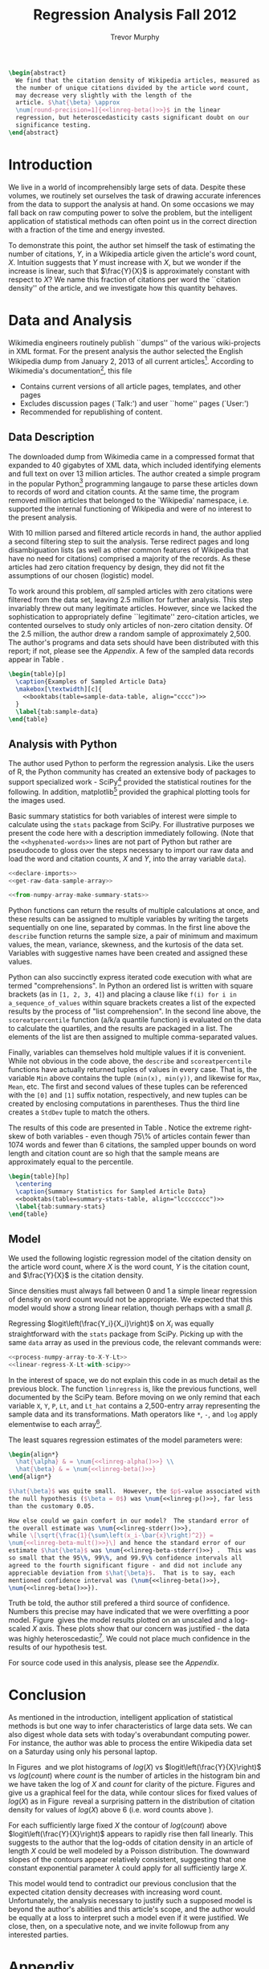 #+LaTeX_HEADER: \usepackage{amsmath,url,subcaption,comment,booktabs}
#+LaTeX_HEADER: \usepackage[round-precision=4,round-mode=figures,scientific-notation=true]{siunitx}
#+LaTeX_HEADER: \usepackage[super]{nth}
#+LaTeX_HEADER: \newcommand{\mytilde}{\raise.17ex\hbox{$\scriptstyle\mathtt{\sim}$}}

#+TITLE: Regression Analysis Fall 2012
#+AUTHOR: Trevor Murphy
#+EMAIL: trevor.m.murphy+vee@gmail.com

#+OPTIONS: num:nil toc:nil tasks:nil

#+BEGIN_SRC latex :noweb yes
  \begin{abstract}
    We find that the citation density of Wikipedia articles, measured as
    the number of unique citations divided by the article word count,
    may decrease very slightly with the length of the
    article. $\hat{\beta} \approx
    \num[round-precision=1]{<<linreg-beta()>>}$ in the linear
    regression, but heteroscedasticity casts significant doubt on our
    significance testing.
  \end{abstract}
#+END_SRC

* Introduction

We live in a world of incomprehensibly large sets of data.  Despite these
volumes, we routinely set ourselves the task of drawing accurate inferences from
the data to support the analysis at hand.  On some occasions we may fall back on
raw computing power to solve the problem, but the intelligent application of
statistical methods can often point us in the correct direction with a fraction
of the time and energy invested.

To demonstrate this point, the author set himself the task of estimating the
number of citations, $Y$, in a Wikipedia article given the article's word count,
$X$.  Intuition suggests that $Y$ must increase with $X$, but we wonder if the
increase is linear, such that $\frac{Y}{X}$ is approximately constant with
respect to $X$?  We name this fraction of citations per word the ``citation
density'' of the article, and we investigate how this quantity behaves.

* Data and Analysis
:PROPERTIES:
:noweb: yes
:END:

Wikimedia engineers routinely publish ``dumps'' of the various wiki-projects in
XML format.  For the present analysis the author selected the English Wikipedia
dump from January 2, 2013 of all current articles[fn:1].  According to
Wikimedia's documentation[fn:2], this file
- Contains current versions of all article pages, templates, and other pages
- Excludes discussion pages (`Talk:') and user ``home'' pages (`User:')
- Recommended for republishing of content.
  
** Data Description

The downloaded dump from Wikimedia came in a compressed format that expanded to
40 gigabytes of XML data, which included identifying elements and full text on
over 13 million articles.  The author created a simple program in the popular
Python[fn:3] programming langauge to parse these articles down to records of
word and citation counts.  At the same time, the program removed \mytilde 3
million articles that belonged to the `Wikipedia' namespace, i.e. supported the
internal functioning of Wikipedia and were of no interest to the present
analysis.

With 10 million parsed and filtered article records in hand, the author applied
a second filtering step to suit the analysis.  Terse redirect pages and long
disambiguation lists (as well as other common features of Wikipedia that have no
need for citations) comprised a majority of the records.  As these articles had
zero citation frequency by design, they did not fit the assumptions of our
chosen (logistic) model.

To work around this problem, \emph{all} sampled articles with zero citations
were filtered from the data set, leaving 2.5 million for further analysis.  This
step invariably threw out many legitimate articles.  However, since we lacked
the sophistication to appropriately define ``legitimate'' zero-citation
articles, we contented ourselves to study only articles of non-zero citation
density.  Of the 2.5 million, the author drew a random sample of approximately
2,500.  The author's programs and data sets should have been distributed with
this report; if not, please see the [[Appendix]].  A few of the sampled data records
appear in Table\nbsp\ref{tab:sample-data}.

#+NAME: sample-data-latex
#+BEGIN_SRC latex :noweb yes
  \begin{table}[p]
    \caption{Examples of Sampled Article Data}
    \makebox[\textwidth][c]{
      <<booktabs(table=sample-data-table, align="cccc")>>
    }
    \label{tab:sample-data}
  \end{table}
#+END_SRC

#+RESULTS[ee8df0772b34929d7a63f0316a5104d3bc1a477d]: sample-data-latex
#+BEGIN_LaTeX
\begin{table}[p]
  \caption{Examples of Sampled Article Data}
  \makebox[\textwidth][c]{
    
    \begin{tabular}{cccc}
    \toprule
    Article ID & Article Title & Word Count $X$ & Link (Cite) Count $Y$ \\
    \midrule
    1146 & Assembly line & 3733 & 17 \\
    3395 & Gautama Buddha & 9343 & 63 \\
     & ... &  &  \\
    38083580 & Midland Railway War Memorial, Derby & 671 & 8 \\
    38087721 & Hugh Gallacher (footballer born 1870) & 267 & 1 \\
    \bottomrule
    \end{tabular}
    
  }
  \label{tab:sample-data}
\end{table}
#+END_LaTeX

** Analysis with Python

The author used Python to perform the regression analysis.  Like the users of R,
the Python community has created an extensive body of packages to support
specialized work - SciPy[fn:4] provided the statistical routines for the
following.  In addition, matplotlib[fn:5] provided the graphical plotting tools
for the images used.

Basic summary statistics for both variables of interest were simple to calculate
using the =stats= package from SciPy.  For illustrative purposes we present the
code here with a description immediately following.  (Note that the
=<<hyphenated-words>>= lines are not part of Python but rather are pseudocode to
gloss over the steps necessary to import our raw data and load the word and
citation counts, $X$ and $Y$, into the array variable =data=).

#+BEGIN_SRC python :noweb no :eval never
  <<declare-imports>>
  <<get-raw-data-sample-array>>
#+END_SRC
#+BEGIN_SRC python :noweb yes :eval never
  <<from-numpy-array-make-summary-stats>>
#+END_SRC

Python functions can return the results of multiple calculations at once, and
these results can be assigned to multiple variables by writing the targets
sequentially on one line, separated by commas.  In the first line above the
=describe= function returns the sample size, a pair of minimum and maximum
values, the mean, variance, skewness, and the kurtosis of the data set.
Variables with suggestive names have been created and assigned these values.

Python can also succinctly express iterated code execution with what are termed
"comprehensions".  In Python an ordered list is written with square brackets (as
in =[1, 2, 3, 4]=) and placing a clause like =f(i) for i in
a_sequence_of_values= within square brackets creates a list of the expected
results by the process of "list comprehension".  In the second line above, the
=scoreatpercentile= function (a/k/a quantile function) is evaluated on the data
to calculate the quartiles, and the results are packaged in a list.  The
elements of the list are then assigned to multiple comma-separated values.

Finally, variables can themselves hold multiple values if it is convenient.
While not obvious in the code above, the =describe= and =scoreatpercentile=
functions have actually returned tuples of values in every case.  That is, the
variable =Min= above contains the tuple =(min(x), min(y))=, and likewise for
=Max=, =Mean=, etc.  The first and second values of these tuples can be
referenced with the =[0]= and =[1]= suffix notation, respectively, and new
tuples can be created by enclosing computations in parentheses.  Thus the third
line creates a =StdDev= tuple to match the others.

The results of this code are presented in Table\nbsp\ref{tab:summary-stats}.
Notice the extreme right-skew of both variables - even though 75\% of articles
contain fewer than 1074 words and fewer than 6 citations, the sampled upper
bounds on word length and citation count are so high that the sample means are
approximately equal to the \nth{75} percentile.

#+NAME: summary-stats-latex
#+BEGIN_SRC latex
  \begin{table}[hp]
    \centering
    \caption{Summary Statistics for Sampled Article Data}
    <<booktabs(table=summary-stats-table, align="lcccccccc")>>
    \label{tab:summary-stats}
  \end{table}
#+END_SRC

#+RESULTS[1fce5a83fdd2d1a2a60311e420c13ea9a9cfd6ad]: summary-stats-latex
#+BEGIN_LaTeX
\begin{table}[htb]
  \centering
  \caption{Summary Statistics for Sampled Article Data}
  
  \begin{tabular}{lcccccccc}
  \toprule
  Var & N & Min & $Q_1$ & Median & Mean & $Q_3$ & Max & StdDev \\
  \midrule
  $X$ & 2472 & 30 & 272 & 556 & 1070 & 1158 & 28844 & 1844 \\
  $Y$ & 2472 & 1 & 1 & 3 & 7 & 7 & 476 & 19 \\
  \bottomrule
  \end{tabular}
  
  \label{tab:summary-stats}
\end{table}
#+END_LaTeX

** Model

We used the following logistic regression model of the citation density on the
article word count, where $X$ is the word count, $Y$ is the citation count, and
$\frac{Y}{X}$ is the citation density.
#+BEGIN_LaTeX
  \begin{align}
    logit\left(\frac{Y_i}{X_i}\right) = \alpha + \beta X_i \label{link_freq}
  \end{align}
#+END_LaTeX
Since densities must always fall between 0 and 1 a simple linear regression of
density on word count would not be appropriate.  We expected that this model
would show a strong linear relation, though perhaps with a small $\beta$.

Regressing $logit\left(\frac{Y_i}{X_i}\right)$ on $X_i$ was equally
straightforward with the =stats= package from SciPy.  Picking up with the same
=data= array as used in the previous code, the relevant commands were:

#+BEGIN_SRC python :noweb yes
  <<process-numpy-array-to-X-Y-Lt>>
  <<linear-regress-X-Lt-with-scipy>>
#+END_SRC

In the interest of space, we do not explain this code in as much detail as the
previous block.  The function =linregress= is, like the previous functions, well
documented by the SciPy team.  Before moving on we only remind that each
variable =X=, =Y=, =P=, =Lt=, and =Lt_hat= contains a 2,500-entry array
representing the sample data and its transformations.  Math operators like =*=,
=-=, and =log= apply elementwise to each array[fn:6].

The least squares regression estimates of the model parameters were:

#+NAME: linreg-results-latex
#+BEGIN_SRC latex
  \begin{align*}
    \hat{\alpha} & = \num{<<linreg-alpha()>>} \\
    \hat{\beta} & = \num{<<linreg-beta()>>}
  \end{align*}
#+END_SRC

#+BEGIN_SRC latex
  $\hat{\beta}$ was quite small.  However, the $p$-value associated with
  the null hypothesis ($\beta = 0$) was \num{<<linreg-p()>>}, far less
  than the customary 0.05.
  
  How else could we gain comfort in our model?  The standard error of
  the overall estimate was \num{<<linreg-stderr()>>},
  while \[\sqrt{\frac{1}{\sum\left(x_i-\bar{x}\right)^2}} =
  \num{<<linreg-beta-mult()>>}\] and hence the standard error of our
  estimate $\hat{\beta}$ was \num{<<linreg-beta-stderr()>>} .  This was
  so small that the 95\%, 99\%, and 99.9\% confidence intervals all
  agreed to the fourth significant figure - and did not include any
  appreciable deviation from $\hat{\beta}$.  That is to say, each
  mentioned confidence interval was (\num{<<linreg-beta()>>},
  \num{<<linreg-beta()>>}).
#+END_SRC

Truth be told, the author still prefered a third source of confidence.  Numbers
this precise may have indicated that we were overfitting a poor model.
Figure\nbsp\ref{fig:2d-linreg-plots} gives the model results plotted on an
unscaled and a log-scaled $X$ axis.  These plots show that our concern was
justified - the data was highly heteroscedastic[fn:7].  We could not place much
confidence in the results of our hypothesis test.

#+BEGIN_LaTeX
  \begin{figure}[hp]
    \centering
    \begin{subfigure}[b]{0.45\textwidth}
      \centering
      \includegraphics[width=\textwidth,height=0.8\textwidth]{img-unscaled-plot}
      \caption{Unscaled Plot}
      \label{fig:unscaled-plot}
    \end{subfigure}
    \begin{subfigure}[b]{0.45\textwidth}
      \centering
      \includegraphics[width=\textwidth,height=0.8\textwidth]{img-scaled-plot}
      \caption{Log-Scaled $X$ Axis}
      \label{fig:scaled-plot}
    \end{subfigure}
    \caption{Logistic Model Plots}
    \label{fig:2d-linreg-plots}
  \end{figure}
#+END_LaTeX

For source code used in this analysis, please see the [[Appendix]].

* Conclusion

As mentioned in the introduction, intelligent application of statistical methods
is but one way to infer characteristics of large data sets.  We can also digest
whole data sets with today's overabundant computing power.  For instance, the
author was able to process the entire Wikipedia data set on a Saturday using
only his personal laptop.

In Figures\nbsp\ref{fig:3d-hist-plots} and \ref{fig:hist-and-contour-plots} we
plot histograms of $log(X)$ vs $logit\left(\frac{Y}{X}\right)$ vs $log(count)$
where $count$ is the number of articles in the histogram bin and we have taken
the log of $X$ and $count$ for clarity of the picture.  Figures
\ref{fig:two-hist-plot} and \ref{fig:three-hist-plot} give us a graphical feel
for the data, while contour slices for fixed values of $log(X)$ as in
Figure\nbsp\ref{fig:contour-plot} reveal a surprising pattern in the
distribution of citation density for values of $log(X)$ above 6 (i.e. word
counts above \mytilde400).

#+BEGIN_LaTeX
  \begin{figure}[ph]
    \centering
    \begin{subfigure}{0.8\textwidth}
      \includegraphics[width=\textwidth,height=0.8\textwidth]{img-two-hist-plot}
      \caption{2D Histogram}
      \label{fig:two-hist-plot}
    \end{subfigure}
    \begin{subfigure}{0.8\textwidth}
      \includegraphics[width=\textwidth,height=0.8\textwidth]{img-three-hist-plot}
      \caption{3D Histogram}
      \label{fig:three-hist-plot}
    \end{subfigure}
    \caption{Histogram Plots of English Wikipedia Data}
    \label{fig:3d-hist-plots}
  \end{figure}
  
  \begin{figure}[ph]
    \centering
    \begin{subfigure}{0.8\textwidth}
      \includegraphics[width=\textwidth,height=0.8\textwidth]{img-three-hist-plot}
      \caption{3D Histogram - Repeated for Clarity}
    \end{subfigure}
    \begin{subfigure}{0.8\textwidth}
      \includegraphics[width=\textwidth,height=0.8\textwidth]{img-contour-plot}
      \caption{$log(X) = 10, 9, ...$}
      \label{fig:contour-plot}
    \end{subfigure}
    \caption{Contour Plot of English Wikipedia Data}
    \label{fig:hist-and-contour-plots}
  \end{figure}
#+END_LaTeX

For each sufficiently large fixed $X$ the contour of $log(count)$ above
$logit\left(\frac{Y}{X}\right)$ appears to rapidly rise then fall linearly.
This suggests to the author that the log-odds of citation density in an article
of length $X$ could be well modeled by a Poisson distribution.  The downward
slopes of the contours appear relatively consistent, suggesting that one
constant exponential parameter $\lambda$ could apply for all sufficiently large
$X$.

This model would tend to contradict our previous conclusion that the expected
citation density decreases with increasing word count.  Unfortunately, the
analysis necessary to justify such a supposed model is beyond the author's
abilities and this article's scope, and the author would be equally at a loss to
interpret such a model even if it were justified.  We close, then, on a
speculative note, and we invite followup from any interested parties.

#+BEGIN_LaTeX
  \newpage
#+END_LaTeX

* Appendix

The following attachments should have been included with the report.
- Appendix-A-Sample-Data :: The random sample of \mytilde2,500 articles used in the
     linear regression analysis, and the Python code used to take the random
     sample.
- Appendix-B-Summary-Statistics-Code :: A Python program to calculate the
     summary statistics presented in Table \ref{tab:summary-stats}
- Appendix-C-Linreg-Figure-Code :: A Python program to create the linear regression
     images used in Figure \ref{fig:2d-linreg-plots}

Additionally, some folks may be interested in the following programs, which
supported the analyis but are not crucial to the main conclusion.
- Appendix-D-Data-Processing-Code :: A Python program to parse raw XML from the
     Wikipedia data dump to the word- and citation-counts used in this analysis.
- Appendix-E-All-Processed-Data :: The full set of 2.5 million word- and
     citation-counts produced by parsing the Wikipedia XML.
- Appendix-F-Histogram-Figure-Code :: A Python program to create the 3-D
     histogram and contour plots used in Figures \ref{fig:3d-hist-plots} and
     \ref{fig:hist-and-contour-plots}

If any of the previous attachments were not distributed alongside the report,
please feel free to contact the author.

* Post Scriptum

This report was created from a combination of many freely available open-source
tools.  In the interest of reproducibility, the programs used have been woven
into the report itself, ready to be untangled by others on demand.

The source for the report is available as a =.org= file[fn:8] to be read in the
Emacs text editor[fn:9], and in theory the entire report can be automatically
produced, from data download through regression analysis to finished =.pdf=,
with the use of =GNU Make=. [fn:10]

In theory.  As the sage once said, in theory there is no difference between
theory and practice, but in practice there is.  The author has made the
following effort to explicitly document which programs are necessary to
reproduce the analysis with no intervention required.  Where appropriate,
required version numbers have been included; more common utility programs
are assumed to work regardless of version.

- Primary programs involved were:
  + =GNU Emacs=, version 24
  + =Python=, version 3
  + =SciPy=, =NumPy=, and =matplotlib= packages for =Python=
  + \LaTeX with full extensions

- Common utility programs employed were:
  + =make=
  + =curl=
  + =bzip2=
  + =grep=
  + =tail=
  + =cat=

Have fun.

* Source Code							   :noexport:
:PROPERTIES:
:cache: yes
:END:

Evaluate this code block to update the report.
#+BEGIN_SRC sh
  make Makefile
  make
#+END_SRC

** Boilerplate Python
:PROPERTIES:
:eval: never
:END:

*** Code Atoms

#+NAME: declare-imports
#+BEGIN_SRC python
  # Boo, import Axes3D.  This is some object that pieces of the pyplot
  # module need to know about for 3D plotting.  But pyplot can't find it
  # by itself.  Needs some handholding - a/k/a a pointless object in the
  # global namespace.  Bad, bad, matplotlib.  Not Pythonic.  No biscuit.
  from mpl_toolkits.mplot3d import Axes3D
  from matplotlib import pyplot
  from matplotlib import colors
  from matplotlib import cm
  from scipy import stats
  import numpy
  import math
#+END_SRC

#+NAME: get-raw-data-sample-array
#+BEGIN_SRC python
  
  # Read in lines from the data file.  Watch out for escaped colon symbols.
  with open("data-sample-records", "r") as f:
      raw_data = [line.strip().replace("\:", chr(0)).split(":") for line in f]
  
      # Put the colons back and convert count to integers.
      formatted_data = [[i, t.replace(chr(0), ":"), int(w), int(l)] for [i, t, w, l] in raw_data]
  
      # Remember that the data lines come in the following order:
      ID, TITLE, WORDS, LINKS = 0, 1, 2, 3
  
      # Sort on word count.
      sorted_data = sorted(formatted_data, key=lambda lst: lst[WORDS])
  
      # Pick out just the word and link (cite) counts for analysis.
      data = numpy.array([[lst[WORDS], lst[LINKS]] for lst in sorted_data], dtype=float)
#+END_SRC

#+NAME: get-raw-data-all-array
#+BEGIN_SRC python
  
  # Read in lines from the data file.  Watch out for escaped colon symbols.
  with open("data-all-records", "r") as f:
      raw_data = (line.strip().replace("\:", chr(0)).split(":") for line in f)
  
      # Put the colons back and convert count to integers.
      formatted_data = ([i, t.replace(chr(0), ":"), int(w), int(l)] for [i, t, w, l] in raw_data)
  
      # Remember that the data lines come in the following order:
      ID, TITLE, WORDS, LINKS = 0, 1, 2, 3
  
      # Sort on word count.
      sorted_data = sorted(formatted_data, key=lambda lst: lst[WORDS])
  
      # Pick out just the word and link (cite) counts for analysis.
      data = numpy.array([[lst[WORDS], lst[LINKS]] for lst in sorted_data], dtype=float)
#+END_SRC

#+NAME: process-numpy-array-to-X-Y-Lt
#+BEGIN_SRC python

  X = data[:, 0]
  Y = data[:, 1]
  P = Y / X
  Lt = numpy.log(P / (1 - P))
#+END_SRC

#+NAME: plotting-disclaimer
#+BEGIN_SRC python

  # There's no more analysis to explain here.  Code from this point on
  # is simply a collection of pyplot commands, documentation of which is
  # best left to the internet.
#+END_SRC

#+NAME: create-plot-from-linreg
#+BEGIN_SRC python

  # Plot logit(X/Y) and plot in blue.
  pyplot.plot(X, Lt, color='blue', marker='o', linestyle='None', label='Data')
  
  # Plot the regression in red.
  pyplot.plot(X, Lt_hat, color='red', linewidth=2, label='Fit')
  
  # Add appropriate context.
  pyplot.xlabel('X')
  pyplot.ylabel('logit(Y/X)')
  pyplot.legend(loc='lower right')
#+END_SRC

#+NAME: save-unscaled-plot
#+BEGIN_SRC python

  pyplot.savefig(open("img-unscaled-plot.png", "w"))
#+END_SRC

#+NAME: save-scaled-plot
#+BEGIN_SRC python

  # Log X axis.
  pyplot.xscale('log')
  pyplot.savefig(open("img-scaled-plot.png", "w"))
#+END_SRC

#+NAME: turn-logX-Lt-into-fine-histogram
#+BEGIN_SRC python 
  
  # Note that we're using 128 bins for a fine-grained histogram.
  H, log_xedges, yedges = numpy.histogram2d(numpy.log(X), Lt, bins=128)
#+END_SRC

#+NAME: turn-logX-Lt-into-coarse-histogram
#+BEGIN_SRC python 
  
  # Note that we're using 25 bins for a coarse-grained histogram.
  H, log_xedges, yedges = numpy.histogram2d(numpy.log(X), Lt, bins=25)
#+END_SRC

#+NAME: get-meshgrid-for-3d-plotting
#+BEGIN_SRC python :noweb no-export

  xmids = (log_xedges[:-1] + log_xedges[1:]) / 2
  ymids = (yedges[:-1] + yedges[1:]) / 2
  XX, YY = numpy.meshgrid(xmids, ymids)
  
  # NumPy histogram plotting is tricky.  The histogram2d function counts
  # like one would expect, but for backwards compatibility reasons the
  # resulting matrix of histogram heights is oriented the "wrong" way
  # from the way that the meshgrid function creates identifying points.
  # Hence the "transpose" line.
  HH = H.transpose()
#+END_SRC

#+NAME: save-2d-hist-plot
#+BEGIN_SRC python

  pyplot.imshow(numpy.rot90(H), extent=[math.exp(log_xedges[0]), math.exp(log_xedges[-1]),
                                        yedges[0], yedges[-1]], interpolation='nearest',
                norm=colors.LogNorm(), aspect=0.8)
  
  pyplot.xlabel('X')
  pyplot.ylabel('logit(Y/X)')
  pyplot.xscale('log')
  pyplot.colorbar()
  
  pyplot.savefig(open("img-two-hist-plot.png", "w"))
#+END_SRC

#+NAME: save-3d-hist-plot
#+BEGIN_SRC python

  indices = HH > 0
  flat_X, flat_Y, flat_H = XX[indices], YY[indices], numpy.log(HH[indices])
  
  ax = pyplot.figure().gca(projection='3d')
  ax.plot_trisurf(flat_X, flat_Y, flat_H, cmap=cm.jet)
  ax.view_init(elev=25, azim=50)
  
  ax.set_xlabel('log(X)')
  ax.set_ylabel('logit(Y/X)')
  ax.set_zlabel('log(count)')
  
  pyplot.savefig(open("img-three-hist-plot.png", "w"))
#+END_SRC

#+NAME: save-contour-plot
#+BEGIN_SRC python

  cset = pyplot.figure().gca().contour(YY, numpy.log(HH + 1), XX, 10, zdir='x', cmap=cm.autumn_r, linewidths=2)
  manual_locations = [(-5.4, 11), (-6.7, 9.7), (-6.8, 8.5), (-6.9, 6.6), (-6.9, 3.9)]
  pyplot.clabel(cset, inline=1, fontsize=10, manual=manual_locations, fmt='%1.1f')
  pyplot.xlabel('logit(Y/X)')
  pyplot.ylabel('log(count)')
  
  pyplot.savefig(open("img-contour-plot.png", "w"))
#+END_SRC

*** Compounds for 2D Figures

#+NAME: setup-simple-linreg-plots
#+BEGIN_SRC python
  <<declare-imports>>
  <<get-raw-data-sample-array>>
  <<process-numpy-array-to-X-Y-Lt>>
  <<linear-regress-X-Lt-with-scipy>>
  <<plotting-disclaimer>>
  <<create-plot-from-linreg>>
#+END_SRC

*** Compounds for 3D Figures

#+NAME: setup-big-histogram-plots
#+BEGIN_SRC python
  <<declare-imports>>
  <<get-raw-data-all-array>>
  <<process-numpy-array-to-X-Y-Lt>>
  <<plotting-disclaimer>>
#+END_SRC

** Making Plots
:PROPERTIES:
:noweb: yes
:results: silent
:END:

*** 2D Plots

#+NAME: make-unscaled-plot
#+BEGIN_SRC python
  <<setup-simple-linreg-plots>>
  <<save-unscaled-plot>>
#+END_SRC

#+NAME: make-scaled-plot
#+BEGIN_SRC python
  <<setup-simple-linreg-plots>>
  <<save-scaled-plot>>
#+END_SRC

*** 3D Plots

#+NAME: make-two-hist-plot
#+BEGIN_SRC python
  <<setup-big-histogram-plots>>
  <<turn-logX-Lt-into-fine-histogram>>
  <<save-2d-hist-plot>>
#+END_SRC

#+NAME: make-three-hist-plot
#+BEGIN_SRC python
  <<setup-big-histogram-plots>>
  <<turn-logX-Lt-into-coarse-histogram>>
  <<get-meshgrid-for-3d-plotting>>
  <<save-3d-hist-plot>>
#+END_SRC

#+NAME: make-contour-plot
#+BEGIN_SRC python
  <<setup-big-histogram-plots>>
  <<turn-logX-Lt-into-coarse-histogram>>
  <<get-meshgrid-for-3d-plotting>>
  <<save-contour-plot>>
#+END_SRC

** Code to Export (Tangle)

*** Wiki Data
:PROPERTIES:
:eval:     never
:END:

#+NAME: grab-wikipedia
#+BEGIN_SRC makefile :tangle yes
  .RECIPEPREFIX = >
  .DELETE_ON_ERROR :
  .PRECIOUS : data-all-records enwiki-20130102-pages-articles.xml
  .PHONY : all clean data dataclean report dist
  .DEFAULT : all
  
  data_files = data-sample-records data-all-records enwiki-20130102-pages-articles.xml
  
  prog_files = exe-analysis-make-2d-plots.py exe-analysis-make-3d-plots.py \
  exe-analysis-summary-stats.py exe-wiki-parse-wikipedia.py \
  exe-wiki-random-sample.py
  
  img_files = img-scaled-plot.png img-unscaled-plot.png \
  img-two-hist-plot.png img-three-hist-plot.png img-contour-plot.png
  
  all : report data
  
  clean : 
  > -rm -f wikipedia.{aux,log,out,pdf,tex,tex~}
  > -rm -f *.zip
  > -rm -f $(prog_files)
  > -rm -f $(img_files)
  
  data : $(data_files)
  
  dataclean :
  > -rm -f enwiki-20130102-pages-articles.xml
  > -rm -f data-all-records
  > -rm -f data-sample-records
  
  dist : wikipedia.pdf $(data_files) $(prog_files)
  > zip Appendix-A-Sample-Data data-sample-records exe-wiki-random-sample.py 
  > zip Appendix-B-Summary-Statistics-Code exe-analysis-summary-stats.py 
  > zip Appendix-C-Linreg-Figure-Code exe-analysis-make-2d-plots.py 
  > zip Appendix-D-Data-Processing-Code exe-wiki-parse-wikipedia.py 
  > zip Appendix-E-All-Processed-Data data-all-records 
  > zip Appendix-F-Histogram-Figure-Code exe-analysis-make-3d-plots.py 
  > zip Source wikipedia.org Makefile 
  
  report : wikipedia.pdf
  
  %.pdf : %.tex
  > -pdflatex -interaction nonstopmode $<
  > -pdflatex -interaction nonstopmode $<
  > -pdflatex -interaction nonstopmode $<
  
  # Um.  That toothpick-ey regex works around a bug in Org-Mode.  I
  # can't really explain it here.  The regex differs from the default
  # value of org-babel-src-block-regexp in the "??" part of the last
  # line.  Normal value is just one "?" there ... which makes the
  # exporter accidentally chomp all of the text after the abstract.  Bug
  # report has been submitted to the Org-Mode guys.
  wikipedia.tex : $(data_files) $(img_files)
  > emacs -Q --visit=wikipedia.org --eval "(progn \
  (require 'cl) \
  (require 'python) \
  (require 'org) \
  (require 'org-exp) \
  (require 'ob) \
  (require 'ob-python) \
  (require 'ob-sh) \
  (require 'ob-latex) \
  (setq org-confirm-babel-evaluate nil) \
  (setq org-babel-load-languages '((emacs-lisp . t) (latex . t) (python . t) (sh . t))) \
  (setq org-babel-src-block-regexp \
        (concat \
         \"^\\\\([ \\t]*\\\\)#\\\\+begin_src[ \\t]+\\\\([^ \\f\\t\\n\\r\\v]+\\\\)[ \\t]*\" \
         \"\\\\([^\\\":\\n]*\\\"[^\\\"\\n*]*\\\"[^\\\":\\n]*\\\\|[^\\\":\\n]*\\\\)\" \
         \"\\\\([^\\n]*\\\\)\\n\" \
         \"\\\\([^\\000]*?\\n\\\\)??[ \\t]*#\\\\+end_src\")))" \
  --batch --funcall org-export-as-latex-batch
  
  img-scaled-plot.png img-unscaled-plot.png : exe-analysis-make-2d-plots.py data-sample-records
  > ./exe-analysis-make-2d-plots.py
  
  img-two-hist-plot.png img-three-hist-plot.png img-contour-plot.png : exe-analysis-make-3d-plots.py data-all-records
  > ./exe-analysis-make-3d-plots.py
  
  data-sample-records : data-all-records exe-wiki-random-sample.py
  > ./exe-wiki-random-sample.py --percent 0.001 data-all-records >data-sample-records
  
  # The last-record tracking here approaches "an Aristocrats joke", in the
  # colorful words of one blogger.  To explain:
  
  # 1. First, the variable "last_id" is set to the first string of
  # numbers in the last line of the record data file.  This will be the
  # Article ID of the last article parsed (or 0 if we don't have any
  # records yet and need to parse everything).
  
  # 2. A pipeline is set up to read the xml, skip to just past the last
  # article parsed, parse the remaining articles, throw away anything
  # with zero links, and add everything that's left to the
  # "data-all-records" file.
  data-all-records : last_id := $(shell [ ! -e data-all-records ] && echo "0" || \
  tail -1 data-all-records | grep -o "^[[:digit:]]\+")# Be sure there's no space at the end.
  
  data-all-records : enwiki-20130102-pages-articles.xml
  > cat enwiki-20130102-pages-articles.xml | \
  if [ $(last_id) == "0" ]; then cat; \
  else sed -n -e "/<id>$(last_id)</,$$ p" | { echo "<mediawiki>"; sed -e '1,/<\/page>/ d'; }; \
  fi | \
  ./exe-wiki-parse-wikipedia.py | \
  grep -v ":0$$" >>data-all-records
  
  enwiki-20130102-pages-articles.xml : 
  > curl -C - -O http://dumps.wikimedia.org/enwiki/20130102/enwiki-20130102-pages-articles.xml.bz2
  > bunzip2 enwiki-20130102-pages-articles.xml.bz2
  
  %.py : Makefile
  > emacs -Q --batch --visit=wikipedia.org --eval "(progn \
  (require 'org) \
  (require 'org-exp) \
  (require 'ob) \
  (require 'ob-tangle) \
  (re-search-forward \"^[ \\t]*#\\\\+begin_src[^\\n]*$@\") \
  (org-babel-tangle t))"
  
  Makefile : wikipedia.org
  > emacs -Q --batch --visit=wikipedia.org --eval "(progn \
  (require 'org) \
  (require 'org-exp) \
  (require 'ob) \
  (require 'ob-tangle) \
  (re-search-forward \"^[ \\t]*#\\\\+begin_src[^\\n]*$@\") \
  (org-babel-tangle t))"
  > mv -f wikipedia.makefile Makefile
#+END_SRC

#+NAME: parse-wikipedia
#+BEGIN_SRC python :tangle "exe-wiki-parse-wikipedia.py" :shebang "#!/usr/bin/env python3"
  """Parse Wikipedia XML page data into summary records."""
  
  import bs4
  from xml import sax
  from xml.sax import handler
  import functools
  import re
  import argparse
  import sys
  
  help_epilog = """Notes:
  
      Records are colon-separated lines in the following format:
      ID:TITLE:WORD_COUNT:LINK_COUNT
  
      ID = Wikipedia's article ID (string)
      TITLE = Wiki's article title (string)
      WORDS = Simple word count of the article contents
      LINKS = Number of references / citations
  
  Gotchas:
  
      The word count includes some non-obvious stuff, like the list of
      foreign language translations available.
  
      The link count does not multiple-count if the same ref is cited
      multiple times.
  
      Due to a quirk in the parser, some article's link counts will be
      thrown off.  This occurs when an article includes a short link of
      the form <ref name=unquoted-text/> (as opposed to <ref
      name="quoted-text"/>).  The parser doesn't realize the link has
      been closed, so it ignores all subsequent text until it hits a
      </ref>.  "List of Microsporidian genera" is particularly affected,
      but otherwise we hope that this difference is immaterial ...
  
  Dependencies:
  
      BeautifulSoup 4
  
  """
  
  def coroutine(func):
      @functools.wraps(func)
      def decorator(*args,**kwargs):
          cr = func(*args,**kwargs)
          next(cr)
          return cr
      return decorator
  
  def add_debug(f, file_handle=sys.stderr):
      @functools.wraps(f)
      def wrapper(*args, **kwds):
          print(f.__name__, ":", args, ":", kwds, file=file_handle)
          return f(*args, **kwds)
      return wrapper
  
  class SimpleHandler(handler.ContentHandler):
      def _NoOp(*args, **kwargs):
          pass
      def __init__(self):
          self.parse_fns = {}
          self._NoParse = self._NoOp, self._NoOp, self._NoOp
          self._current_record = {}
      def startElement(self, name, attrs):
          "Set the internal parse functions."
          setup, self._process, _ = self.parse_fns.get(name, self._NoParse)
          record = setup()
          if record is not None:
              self._current_record = record
      def characters(self, content):
          "Process this chunk of data."
          self._process(content)
      def endElement(self, name):
          "Clean up any data I've parsed."
          _, _, finish = self.parse_fns.get(name, self._NoParse)
          finish(name, self._current_record)
  
  def MakeKeywordParser():
      "Build a simple Name: Text pair from the element."
      current_data = ""
      def setup():
          nonlocal current_data
          current_data = ""
      def process(data):
          nonlocal current_data
          current_data += data
      def finish(name, record):
          record[name] = current_data
      return setup, process, finish
  
  def MakeFirstKeywordParser():
      "Like the simple KeywordParser, only don't overwrite a previous Name: Text pair."
      # This is really dumb.  I want to capture the article ID, which
      # comes early on, and I don't want to overwrite it with the
      # revision ID or contributor ID that comes later.
      current_data = ""
      def setup():
          nonlocal current_data
          current_data = ""
      def process(data):
          nonlocal current_data
          current_data += data
      def finish(name, record):
          if name not in record:
              record[name] = current_data
      return setup, process, finish
  
  def MakeTextParser():
      "Parse the XML's 'text' element with Beautiful Soup."
      accum_text = ""
      def link_filter_fn(tag):
          "Needed for Beautiful Soup's find_all"
          tag_is_link = tag.name == 'ref'
          tag_has_text = tag.text != ''
          return tag_is_link and tag_has_text
      def setup():
          nonlocal accum_text
          accum_text = ""
      def process(data):
          nonlocal accum_text
          accum_text += data
      def finish(name, record):
          try:
              # "lxml" in this case means "fast HTML parser"
              soup = bs4.BeautifulSoup(accum_text, "lxml") 
          except:
              # slower parser, but handles some articles that choke lxml
              soup = bs4.BeautifulSoup(accum_text, "html.parser") 
          record["wc"] = len(re.findall("\w+", soup.text))
          record["lc"] = len(soup.find_all(link_filter_fn))
      return setup, process, finish
          
  def MakeOutputParser(coroutine):
      "Setup clean records and flush processed ones down the pipe."
      def setup():
          return {}
      def process(data):
          pass
      def finish(name, record):
          coroutine.send(record)
      return setup, process, finish
  
  def main(argv=None):
      if argv is None:
          argv = sys.argv
          
      parser = argparse.ArgumentParser(description=__doc__, epilog=help_epilog, formatter_class=argparse.RawDescriptionHelpFormatter)
      parser.add_argument("-d", "--debug", action='store_true', help="Print debug information as the parser parses.")
      parser.add_argument("files", metavar="FILE", nargs="*", help="An XML file to be processed. No file means process stdin.")
      args = parser.parse_args(argv[1:])
      debug = args.debug
      files = args.files
  
      def register_with(parser, fns, *keywords):
          for word in keywords:
              parser.parse_fns[word] = fns
  
      X = SimpleHandler()
      register_with(X, MakeKeywordParser(), "title", "ns")
      register_with(X, MakeFirstKeywordParser(), "id")
      register_with(X, MakeTextParser(), "text")
  
      @coroutine
      def record_pipe():
          while True:
              record = (yield)
              if record.get("ns") == "0":
                  items = [record['id'], record['title'].replace(":", "\:"), str(record['wc']), str(record['lc'])]
                  print(":".join(items))
  
      register_with(X, MakeOutputParser(record_pipe()), "page")
  
      if debug:
          X.startElement = add_debug(X.startElement, sys.stdout)
          X.characters = add_debug(X.characters, sys.stdout)
          X.endElement = add_debug(X.endElement, sys.stdout)
  
      if len(files) == 0:
          sax.parse(sys.stdin, X)
      else:
          for filename in files:
              with open(filename, "r") as f:
                  sax.parse(f, X)
  
  if __name__ == "__main__":
      sys.exit(main())
#+END_SRC

#+NAME: draw-random-sample
#+BEGIN_SRC python :tangle "exe-wiki-random-sample.py" :shebang "#!/usr/bin/env python3"
  """Filter a percentage of input lines with a random number generator."""
  import sys
  import argparse
  import random
  
  def main(argv=None):
      if argv is None:
          argv = sys.argv
      parser = argparse.ArgumentParser(description=__doc__)
  
      parser.add_argument("-s", "--seed", default=None, help="Seed for the random number generator.")
      parser.add_argument("-p", "--percent", default=0.50, type=float, help="Approximate percentage of lines remaining.")
      parser.add_argument("files", metavar="FILE", nargs=argparse.REMAINDER, help="Files to filter.  No file reads from stdin.")
      args = parser.parse_args(argv[1:])
  
      random.seed(args.seed)
  
      if len(args.files) == 0:
          for line in sys.stdin:
              if random.random() < args.percent:
                  print(line.strip())
      else:
          for filename in args.files:
              with open(filename) as f:
                  for line in f:
                      if random.random() < args.percent:
                          print(line.strip())
  
  if __name__ == "__main__":
      sys.exit(main())
#+END_SRC

*** Stats and Figures
:PROPERTIES:
:noweb: yes
:results: silent
:END:

#+NAME: make-summary-stats-python
#+BEGIN_SRC python :tangle "exe-analysis-summary-stats.py" :shebang "#!/usr/bin/env python3"
  <<make-summary-stats-table>>

  # The summary stats don't print nearly as well in Python as they do in
  # LaTeX, but we include this for completeness.
  print(summary_stats)
#+END_SRC

#+NAME: make-all-2d-plots-python
#+BEGIN_SRC python :tangle "exe-analysis-make-2d-plots.py" :shebang "#!/usr/bin/env python3"
  <<setup-simple-linreg-plots>>
  <<save-unscaled-plot>>
  <<save-scaled-plot>>
#+END_SRC

#+NAME: make-all-3d-plots
#+BEGIN_SRC python :tangle "exe-analysis-make-3d-plots.py" :shebang "#!/usr/bin/env python3"
  <<setup-big-histogram-plots>>
  <<turn-logX-Lt-into-fine-histogram>>
  <<save-2d-hist-plot>>
  <<turn-logX-Lt-into-coarse-histogram>>
  <<get-meshgrid-for-3d-plotting>>
  <<save-3d-hist-plot>>
  <<save-contour-plot>>
#+END_SRC

** Statistical Code

*** Declarations (noexec)
:PROPERTIES:
:eval: never
:END:

#+NAME: linear-regress-X-Lt-with-scipy
#+BEGIN_SRC python

  # Calculate the linear regression with SciPy linregress function.
  slope, intercept, r_value, p_value, stderr = stats.linregress(X, Lt)
  Lt_hat = intercept + slope * X
#+END_SRC

#+NAME: from-numpy-array-make-summary-stats
#+BEGIN_SRC python
  
  # The describe and scoreatpercentile functions do heavy lifting here.
  # Check SciPy for full documentation.
  N, (Min, Max), Mean, Variance, Skewness, Kurtosis = stats.describe(data)
  
  Q_1, Median, Q_3 = [stats.scoreatpercentile(data, i) for i in (25, 50, 75)]
  
  StdDev = (math.sqrt(Variance[0]), math.sqrt(Variance[1]))
#+END_SRC

*** Calculations (exec)
:PROPERTIES:
:noweb: yes
:END:

#+NAME: make-linreg-stats-table
#+HEADER: :colnames '("Slope" "Intercept" "R Value" "P Value" "StdErr" "BetaMult")
#+BEGIN_SRC python :return linreg_stats
  <<declare-imports>>
  <<get-raw-data-sample-array>>
  <<process-numpy-array-to-X-Y-Lt>>
  <<linear-regress-X-Lt-with-scipy>>
  
  Xbar = sum(X) / len(X)
  beta_mult = math.sqrt(1 / sum((X - Xbar)**2))
  linreg_stats = [[slope, intercept, r_value, p_value, stderr, beta_mult]]
#+END_SRC

#+TBLNAME: linreg-stats-table
#+RESULTS[a6916885706bbb4acb3634aa347a9dca4c8ef418]: make-linreg-stats-table
|                  Slope |          Intercept |              R Value |                P Value |                StdErr |             BetaMult |
|------------------------+--------------------+----------------------+------------------------+-----------------------+----------------------|
| -4.972082441886146e-05 | -5.127786951398692 | -0.11272293394467421 | 1.9142310253560464e-08 | 8.818621606730039e-06 | 1.09072780800565e-05 |

#+NAME: linreg-alpha
#+HEADER: :var linreg-stats=linreg-stats-table
#+BEGIN_SRC emacs-lisp
(nth 1 (caddr linreg-stats))
#+END_SRC

#+RESULTS[2ddac0ba5abb37fffbf3dfcf9ea2f9261428b61b]: linreg-alpha
: -5.127786951398692

#+NAME: linreg-beta
#+HEADER: :var linreg-stats=linreg-stats-table
#+BEGIN_SRC emacs-lisp
(nth 0 (caddr linreg-stats))
#+END_SRC

#+RESULTS[9eff510b2d1790e1a26f7c55d90f92a3e54b4faf]: linreg-beta
: -4.972082441886146e-05

#+NAME: linreg-p
#+HEADER: :var linreg-stats=linreg-stats-table
#+BEGIN_SRC emacs-lisp
(nth 3 (caddr linreg-stats))
#+END_SRC

#+RESULTS[d396010ce513c9edfe8e5a63bef5b1a012fdd2d8]: linreg-p
: 1.9142310253560464e-08

#+NAME: linreg-stderr
#+HEADER: :var linreg-stats=linreg-stats-table
#+BEGIN_SRC emacs-lisp
(nth 4 (caddr linreg-stats))
#+END_SRC

#+RESULTS[1772a83e0879ba9c9cd93fa7efb17d3b9d3e6410]: linreg-stderr
: 8.818621606730039e-06

#+NAME: linreg-beta-mult
#+HEADER: :var linreg-stats=linreg-stats-table
#+BEGIN_SRC emacs-lisp
(nth 5 (caddr linreg-stats))
#+END_SRC

#+RESULTS[75a47b6d9c75f8e884391b01e84b89195d27e058]: linreg-beta-mult
: 1.09072780800565e-05

#+NAME: linreg-beta-stderr
#+HEADER: :var linreg-stats=linreg-stats-table
#+BEGIN_SRC emacs-lisp
  (*
   (string-to-number (nth 4 (caddr linreg-stats)))
   (string-to-number (nth 4 (caddr linreg-stats))))
#+END_SRC

#+RESULTS[05aa34bad1adfdaf6c965ba07c77e84a47ab59ec]: linreg-beta-stderr
: 7.776808704268589e-11

** Doc-Supporting Code

#+NAME: make-sample-data-table
#+HEADER: :colnames '("Article ID" "Article Title" "Word Count $X$" "Link (Cite) Count $Y$")
#+BEGIN_SRC sh
  head -2 data-sample-records | sed -e 's/\\:/\x0/g' -e 's/:/\t/g' -e 's/\x0/:/g'
  echo -e " \t ... \t \t "
  tail -2 data-sample-records | sed -e 's/\\:/\x0/g' -e 's/:/\t/g' -e 's/\x0/:/g'
#+END_SRC

#+TBLNAME: sample-data-table
#+RESULTS[8bd9364ae6bee2cd02147ee717e572631c1c227c]: make-sample-data-table
| Article ID | Article Title                         | Word Count $X$ | Link (Cite) Count $Y$ |
|------------+---------------------------------------+----------------+-----------------------|
|       1146 | Assembly line                         |           3733 |                    17 |
|       3395 | Gautama Buddha                        |           9343 |                    63 |
|            | ...                                   |                |                       |
|   38083580 | Midland Railway War Memorial, Derby   |            671 |                     8 |
|   38087721 | Hugh Gallacher (footballer born 1870) |            267 |                     1 |

#+NAME: make-summary-stats-table
#+HEADER: :rownames '("$X$" "$Y$")
#+HEADER: :colnames '("Var" "N" "Min" "$Q_1$" "Median" "Mean" "$Q_3$" "Max" "StdDev")
#+BEGIN_SRC python :return summary_stats :noweb yes
  <<declare-imports>>
  <<get-raw-data-sample-array>>
  <<from-numpy-array-make-summary-stats>>
  
  def int_from_float(tup):
      return tuple(int(f) for f in tup)
  
  # N is just a scalar, but we want a pair for the list processing.
  N = (N, N)
  lst = [int_from_float(tup) for tup in (N, Min, Q_1, Median, Mean, Q_3, Max, StdDev)]
  summary_stats = numpy.array(lst).transpose()
#+END_SRC

#+TBLNAME: summary-stats-table
#+RESULTS[406a736e7a6f8d73218920c4f22ef8ce0e389725]: make-summary-stats-table
| Var |    N | Min | $Q_1$ | Median | Mean | $Q_3$ |   Max | StdDev |
|-----+------+-----+-------+--------+------+-------+-------+--------|
| $X$ | 2472 |  30 |   272 |    556 | 1070 |  1158 | 28844 |   1844 |
| $Y$ | 2472 |   1 |     1 |      3 |    7 |     7 |   476 |     19 |

** Library of Babel Code

#+NAME: BOOKTABS
#+BEGIN_SRC emacs-lisp :noweb yes :results latex :exports none :var table='((:head) hline (:body)) :var align='() :var env="tabular" :var width='()
  (flet ((to-tab (tab)
		 (orgtbl-to-generic
		  (mapcar (lambda (lis)
			    (if (listp lis)
				(mapcar (lambda (el)
					  (if (stringp el)
					      el
					    (format "%S" el))) lis)
			      lis)) tab)
		  (list :lend " \\\\" :sep " & " :hline "\\hline"))))
    (org-fill-template
     "
  \\begin{%env}%width%align
  \\toprule
  %table
  \\bottomrule
  \\end{%env}\n"
     (list
      (cons "env"       (or env "table"))
      (cons "width"     (if width (format "{%s}" width) ""))
      (cons "align"     (if align (format "{%s}" align) ""))
      (cons "table"
	    ;; only use \midrule if it looks like there are column headers
	    (if (equal 'hline (second table))
		(concat (to-tab (list (first table)))
			"\n\\midrule\n"
			(to-tab (cddr table)))
	      (to-tab table))))))
#+END_SRC

* File Local Variables						   :noexport:

# Local Variables:
# fill-column: 80
# org-confirm-babel-evaluate: nil
# org-adapt-indentation: nil
# End:

* Footnotes

[fn:1] enwiki-20130102-pages-articles.xml.bz2 from [[http://dumps.wikimedia.org/enwiki/20130102/]]

[fn:2] [[http://meta.wikimedia.org/wiki/Database_dump\#Format]]

[fn:3] [[http://python.org/]]

[fn:4] [[http://www.scipy.org/]]

[fn:5] [[http://matplotlib.org/]]

[fn:6] Note that we are using a version of the =log= function from the =numpy=
package that applies to array variables.  NumPy is a package of numerical
computing functions that undergirds SciPy.

[fn:7] Note the distinct diagonal lines on the log-scaled
Figure\nbsp\ref{fig:scaled-plot}.  Moving from the lower left to the upper right
of the graph, the lines represent articles with precisely one citation,
precisely two, etc.

[fn:8] [[http://orgmode.org/]]

[fn:9] [[http://www.gnu.org/software/emacs/]]

[fn:10] In the interest of protecting the innocent, the commands to reproduce
the report have been buried in this footnote.  The report source files are
called =wikipedia.org= and =Makefile=.  \par To download and parse the data,
navigate to the source folder and type =make data= at the command prompt.  Keep
in mind \mytilde 50 gigabytes and \mytilde 10 hours required.  \par Afterwards,
type =make report= to create the file =wikipedia.pdf=.  Note that, in case of
any interruption, you may resume where the code left off by simply typing
=make=.


